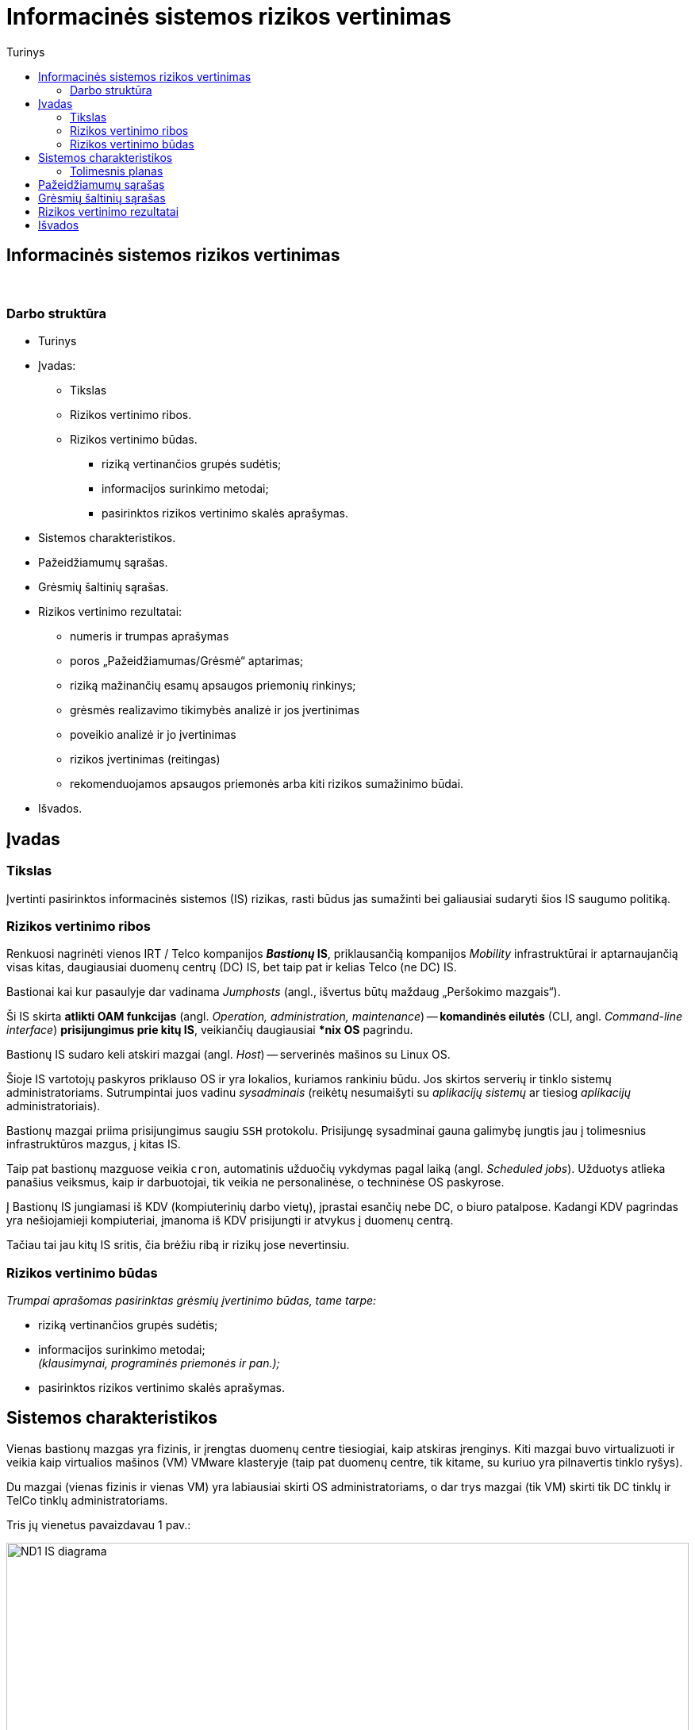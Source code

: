 = Informacinės sistemos rizikos vertinimas
:doctype: book
:toc:
:toc-title: Turinys
:pdf-page-size: A4
:pdf-page-margin: [5mm, 5mm, 10mm, 20mm]
:pdf-theme: ND.yml

<<<

[.text-center]
== Informacinės sistemos rizikos vertinimas

{nbsp}


[.text-center]
=== Darbo struktūra
[.text-left]

* Turinys

* Įvadas:

 ** Tikslas
 ** Rizikos vertinimo ribos.  +
 ** Rizikos vertinimo būdas.  +

  *** riziką vertinančios grupės sudėtis;
  *** informacijos surinkimo metodai;
  *** pasirinktos rizikos vertinimo skalės aprašymas.

* Sistemos charakteristikos.  +

* Pažeidžiamumų sąrašas.  +

* Grėsmių šaltinių sąrašas.  +

* Rizikos vertinimo rezultatai:

 ** numeris ir trumpas aprašymas  +
 ** poros „Pažeidžiamumas/Grėsmė“ aptarimas;
 ** riziką mažinančių esamų apsaugos priemonių rinkinys;
 ** grėsmės realizavimo tikimybės analizė ir jos įvertinimas  +
 ** poveikio analizė ir jo įvertinimas  +
 ** rizikos įvertinimas (reitingas)  +
 ** rekomenduojamos apsaugos priemonės arba kiti rizikos sumažinimo būdai.

* Išvados.  +


[.text-center]
== Įvadas

[.text-left]
=== Tikslas

Įvertinti pasirinktos informacinės sistemos (IS) rizikas, rasti būdus jas sumažinti bei galiausiai sudaryti šios IS saugumo politiką.


[.text-left]
=== Rizikos vertinimo ribos

Renkuosi nagrinėti vienos IRT / Telco kompanijos **_Bastionų_ IS**,
priklausančią kompanijos _Mobility_ infrastruktūrai ir
aptarnaujančią visas kitas, daugiausiai duomenų centrų (DC) IS,
bet taip pat ir kelias Telco (ne DC) IS.

Bastionai kai kur pasaulyje dar vadinama _Jumphosts_ (angl., išvertus būtų maždaug „Peršokimo mazgais“).

Ši IS skirta **atlikti OAM funkcijas** (angl. _Operation, administration, maintenance_) --
**komandinės eilutės** (CLI, angl. _Command-line interface_) **prisijungimus prie kitų IS**,
veikiančių daugiausiai ***nix OS** pagrindu.

Bastionų IS sudaro keli atskiri mazgai (angl. _Host_) -- serverinės mašinos su Linux OS.

Šioje IS vartotojų paskyros priklauso OS ir yra lokalios, kuriamos rankiniu būdu.
Jos skirtos serverių ir tinklo sistemų administratoriams.
Sutrumpintai juos vadinu _sysadminais_
(reikėtų nesumaišyti su _aplikacijų sistemų_ ar tiesiog _aplikacijų_ administratoriais).

Bastionų mazgai priima prisijungimus saugiu `SSH` protokolu.
Prisijungę sysadminai gauna galimybę jungtis jau į tolimesnius infrastruktūros mazgus, į kitas IS.

Taip pat bastionų mazguose veikia `cron`, automatinis užduočių vykdymas pagal laiką (angl. _Scheduled jobs_).
Užduotys atlieka panašius veiksmus, kaip ir darbuotojai, tik veikia ne personalinėse, o techninėse OS paskyrose.

Į Bastionų IS jungiamasi iš KDV (kompiuterinių darbo vietų), įprastai esančių nebe DC, o biuro patalpose.
Kadangi KDV pagrindas yra nešiojamieji kompiuteriai, įmanoma iš KDV prisijungti ir atvykus į duomenų centrą.

Tačiau tai jau kitų IS sritis, čia brėžiu ribą ir rizikų jose nevertinsiu.


[.text-left]
=== Rizikos vertinimo būdas

_Trumpai aprašomas pasirinktas grėsmių įvertinimo būdas, tame tarpe:_

  *** riziką vertinančios grupės sudėtis;
  *** informacijos surinkimo metodai;  +
      _(klausimynai, programinės priemonės ir pan.);_
  *** pasirinktos rizikos vertinimo skalės aprašymas.


== Sistemos charakteristikos

Vienas bastionų mazgas yra fizinis, ir įrengtas duomenų centre tiesiogiai, kaip atskiras įrenginys.
Kiti mazgai buvo virtualizuoti ir veikia kaip virtualios mašinos (VM) VMware klasteryje
(taip pat duomenų centre, tik kitame, su kuriuo yra pilnavertis tinklo ryšys).

Du mazgai (vienas fizinis ir vienas VM) yra labiausiai skirti OS administratoriams,
o dar trys mazgai (tik VM) skirti tik DC tinklų ir TelCo tinklų administratoriams.

Tris jų vienetus pavaizdavau 1 pav.:

.**1 pav.** Supaprastinta IT infrastruktūra ir Bastionų IS tinklo srautai joje
image::https://github.com/VGTU-ELF/TETfm-20/raw/main/Semestras-3/1-Informacijos-saugumo-valdymas/nam%C5%B3-darbai/Saulius-Krasuckas/ND1-IS-diagrama.png[width=100%]

_Aprašoma sistema, įskaitant aparatūrą (serverius, tinklo įrangą ir t.t.), programinį aprūpinimą (taikomąsias programas, bazinę PĮ, protokolus), duomenis, vartotojus.
  Pateikiama sąryšių diagrama, duomenų įėjimo ir išėjimo srautai._


Čia matyti, jog visi _Mobility_ infrastruktūros tinklo mazgai (angl. _Hosts_) ir mašinos yra 
suskirstyti į tris saugumo lygmenis (pagal kitų IS svarbumus ir įtakas įmonės veiklai):

* L3 -- kritiškiausios IS;
* L2 -- vidutinės įtakos IS;
* L1 -- nekritinius išorinius servisus aptarnaujančios ir mažiausiai kritinės IS.

Dėl bendros tvarkos ir aiškumo infrastruktūros išorę irgi pažymiu (sąlyginai):

* L0 -- internetas ir tolimai susijusios, visiškai kitos įmonės IT infrastruktūros.

Į šiuos bastionų mazgus administratoriai įprastai jungiasi iš savo KDV (kompiuterinių darbo vietų).
Jungimosi protokolas vienintelis -- `SSH`, o šiuos srautus diagramoje pažymėjau geltona spalva.

KDV -- nešiojamieji kompiuteriai su Windows OS,
įmonės biure kasdien jungiami prie įmonės LAN tinklo ir prie _Docking_ periferijos.

Jie yra pririšti prie AD (angl. Active Directory) ir vadinamojo Domain kontrolerio (DK).
KDV mašinos (o gal ir vartotojo) autentifikavimui naudojamas į Windows integruotas sertifikatas.
Juo remiantis autentifikuojamas ir KDV prisijungimas VPN kanalu (naudojamas Juniper PulseVPN).
Srautus iki VPN serverių pažymėjau mėlyna spalva, o srautą už VPN IS pažymėjau vėlgi geltonai.
Tačiau tai jau atskiros, kitos IS, ir jų nenagrinėju.

Fizinis prisijungimas prie vienintelės fizinės Bastionų IS mašinos
per VGA konsolę ir klaviatūrą būtų naudojamas tik rimto gedimo atveju,
kai jau nuvykstama į DC.

Taigi, įprastai prie Bastionų IS jungiamasi `SSH` protokolu, o vartotojas autentifikuojamas SSH raktu.
Veikia autentifikacija ir pagal vartotojo slaptažodį, tačiau tai mažiau saugus ir laikui imlesnis būdas.

`SSH` prisijungimai galimi tik iš biure prijungto kompiuterio arba iš namuose prijungto komputerio, bet su sąlyga, kad naudojamas biuro VPN tunelis.

Prisijungus prie bet kurios Bastiono mašinos į savo personalinę paskyrą,
toliau vartotojas per CLI jungiasi į kitas savo ūkio infrastruktūros mašinas
(įprastai tuo pačiu `SSH` protokolu).

Įprastai tai skirtingos **Unix OS** (HP-UX, Solaris, OpenBSD) ir **Linux distribucijų** (Debian, RHEL, CentOS) versijos.
O viena aptarnaujama IS naudoja ir iš principo kitokią, artimesnę Windows OS -- **OpenVMS**.
Tačiau dėl savo CLI valdymo sąsajos ją valdyti priskirta irgi *nix sysadminams.

Į didžiąją dalį tolimesnių IS yra jungiamasi irgi `SSH` protokolu (įskaitant ir OpenVMS mašinas).
Vartotojas autentifikuojamas tik `SSH` rakto pagalba.

Prisijungimui tik į pora mašinų su HP-UX (vienoje _Legacy_ sistemoje) dar naudojamas ir `RSH` protokolas.
O itin mažai daliai mašinų (keletui vienetų iš kelių šimtų) sykis nuo sykio prireikia `Telnet` prisijungimų (kai nustoja veikti `SSH`).

Iš bastionų jungiamasi į kitų IS ne tik OS tinklo interfeisus / OAM IP adresus,
bet ir į tų IS mašinų fizinio valdymo (angl. _Management_) modulių interfeisus:
HP iLO, Dell DRAC, IBM IMM, HP MP, Sun/Oracle ALOM/ILOM/XSCF.

Čia `Telnet` jau naudojamas žymesniam mašinų skaičiui aptarnauti (~30%).

Šiuos, tolimesnius jungimosi srautus diagramoje pažymėjau žalia spalva.

Beje, diagramoje tokie srautai į mažą dalį serverių šioje nepažymėti,
pvz. į AD (Active Directory) / DC (Domain Controller), nes ten veikia Windows OS,
ir *nix sysadminai su jais neturi nieko bendro.
Diagramoje šios IS pavaizduotos tik siekiant pavaizduoti pilnesnį saugumo lygmenų paveikslą.

Tai reiškia, kad tiek tarp skirtingų saugumo lygmenų, tiek mikrosegmentuojant sistemas tame pačiame saugumo lygmenyje,
ugniasienėse yra sukurtos prieigos iš Bastionų IS į beveik visas *nix ir OpenVMS mašinas
per transportinius `22/TCP` (o kai kur per `512-514/TCP` ar net `23/TCP`) portus.

Dalis šių mašinų yra virtualios ir valdomos VMware vSphere sprendimo pagalba,
taigi, srautai keliauja ir per VMware infrastruktūrą.

Taip pat bastionų mazguose veikia automatinis užduočių vykdymas pagal laiką: `cron`.
Šios užduotys -- tai skriptai ar atskiros binarinės programos,
kurie jungiasi į jau paminėtas kitas IS
ir yra skirti nuimti pasikartojančius veiksmus nuo sysadminų pečių
bei juos vykdyti kitose IS pagal tvarkaraštį.

Pvz.: 

* archyvuoti naujus logus,
* senus patalpinti į logų IS,
* bei ištrinti originalus,
* atlaisvinti failų sistemas (FS) ištrinant kitus susikaupusius ir nebeaktualius failus,
* vykdyti _Storage_ sistemos SAN „diskų“ (LUNų) snapšotus.
* stebėti diskinių kaupiklių (HDD, angl. _Hard disk drive_) būsenas.


[.text-left]
=== Tolimesnis planas

Pagalvojimui:

* SSH raktai, jų auditas
* papildomos (automatinės) funkcijos/perimetras: `cron`
 ** suarchyvuoti logus, ypač aplikacijų, kurie kuriami ne `Syslog` mechanizmu.
* Somewhat HA (VM ir ne VM)
* VMware infra flapping IFaces
* senas Debian, sąlyginai naujas CentOS
  - iššūkis migruojant, pvz. Perl skriptus
* `sudo` ir `uid` elevacija
* Prasta SSH implementacija pas OpenVMS (dėl to daug patogesnis / spartesnis darbas su Telnet)
* VMware infros saugumas, ar ne per daug?


== Pažeidžiamumų sąrašas

_Sudaromas galimai egzistuojančių potencialių IS pažeidžiamumų sąrašas._

== Grėsmių šaltinių sąrašas

_Sudaromas potencialių, aktualių vertinamai sistemai grėsmių sąrašas._

== Rizikos vertinimo rezultatai

_Pateikiamas nustatytų rizikų sąrašas (pora „Pažeidžiamumas/Grėsmė“)._  +
  Į kiekvieną šio sąrašo elementą turi įeiti:

 ** numeris ir trumpas aprašymas  +
    _(pvz. „1. Vartotojų slaptažodžiai gali būti atspėti arba parinkti“);_
 ** poros „Pažeidžiamumas/Grėsmė“ aptarimas;
 ** riziką mažinančių esamų apsaugos priemonių rinkinys;
 ** grėsmės realizavimo tikimybės analizė ir jos įvertinimas  +
    _(pvz. „didelė [1,0]“, „vidutinė [0,5]“, „maža [0,1]“);_
 ** poveikio analizė ir jo įvertinimas  +
    _(pvz. „didelis [10]“, „vidutinis [50]“, „mažas [100]“);_
 ** rizikos įvertinimas (reitingas)  +
    _(pvz. didelė, vidutinė, maža);_
 ** rekomenduojamos apsaugos priemonės arba kiti rizikos sumažinimo būdai.

[cols="5%,23%,12%,10%,10%,29%,11%"]
.**Lentelė nr. 1**: Rizikos vertinimo rezultatai
|===
  ^| Nr.   ^| Grėsmė                     ^| Galima grėsmės tikimybė ^| Žala                           ^| Rizikos lygis                 ^| Rekomenduojamos apsaugos priemonės    ^| Likutinis rizikos lygis

   |        |                          ^.^| Taip / Ne              ^| Maža      +
                                                                      =0,1      +
                                                                      Vidutinė  +
                                                                      =0,5      +
                                                                      Didelė    +
                                                                      =1,0                            ^| Maža      +
                                                                                                         =10       +
                                                                                                         Vidutinė  +
                                                                                                         =50       +
                                                                                                         Didelė    +
                                                                                                         =100                           |                                        |
   |        |                             |                         |                                  |                                |                                        |
   |   1    | Kenkėjiškos PĮ paleidimas   |                         |                                  |                                |                                        |
   |   2    | Neleistinas taikomųjų programų naudojimas |           |                                  |                                |                                        |
   |   3    | Neleistinas išteklių naudojimas |                     |                                  |                                |                                        |
   |   4    | Įsiskverbimas į tinklą      |                         |                                  |                                |                                        |
   |   5    | Tinklu perduodamų duomenų perėmimas |                 |                                  |                                |                                        |
   |   6    | Neleistinas tinklo srauto maršruto pakeitimas |       |                                  |                                |                                        |
   |   7    | Ryšių klaida                |                         |                                  |                                |                                        |
   |   8    | Ryšių sutrikimas            |                         |                                  |                                |                                        |
   |   9    | Serverių gedimas            |                         |                                  |                                |                                        |
   |  10    | Kompiuterių tinklo įrangos gedimas |                  |                                  |                                |                                        |
   |  11    | Elektros tiekimo sutrikimai |                         |                                  |                                |                                        |
   |  12    | Kompiuterių tinklo paslaugų sutrikimas |              |                                  |                                |                                        |
   |  13    | Taikomųjų programų klaidos  |                         |                                  |                                |                                        |
   |  14    | Tyčinis klaidingų duomenų įvedimas |                  |                                  |                                |                                        |
   |  15    | Atsitiktinis klaidingų duomenų įvedimas |             |                                  |                                |                                        |
   |  16    | Aparatinės įrangos priežiūros klaida |                |                                  |                                |                                        |
   |  17    | Programinės įrangos priežiūros klaida |               |                                  |                                |                                        |
   |  18    | Darbuotojų apsimetimas vienas kitu |                  |                                  |                                |                                        |
   |  19    | Išorinių darbuotojų apsimetimas organizacijos darbuotojais | |                           |                                |                                        |
   |  20    | Gaisras                     |                         |                                  |                                |                                        |
   |  21    | Padegimas                   |                         |                                  |                                |                                        |
   |  22    | Vandens žala                |                         |                                  |                                |                                        |
   |  23    | Stichinės nelaimės          |                         |                                  |                                |                                        |
   |  24    | Vagystė (iš vidaus)         |                         |                                  |                                |                                        |
   |  25    | Vagystė (iš išorės)         |                         |                                  |                                |                                        |
   |  26    | Sąmoningas išorės asmenų kenkimas |                   |                                  |                                |                                        |
   |  27    | Sąmoningas vidaus asmenų kenkimas |                   |                                  |                                |                                        |
   |  28    | Terorizmas                  |                         |                                  |                                |                                        |
   |  29    | Vandalizmas                 |                         |                                  |                                |                                        |
|===

== Išvados
